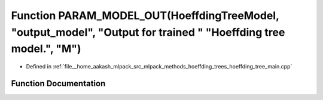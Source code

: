 .. _exhale_function_hoeffding__tree__main_8cpp_1a182529e3ba79d2cc6a4a949ef787925e:

Function PARAM_MODEL_OUT(HoeffdingTreeModel, "output_model", "Output for trained " "Hoeffding tree model.", "M")
================================================================================================================

- Defined in :ref:`file__home_aakash_mlpack_src_mlpack_methods_hoeffding_trees_hoeffding_tree_main.cpp`


Function Documentation
----------------------


.. doxygenfunction:: PARAM_MODEL_OUT(HoeffdingTreeModel, "output_model", "Output for trained " "Hoeffding tree model.", "M")
